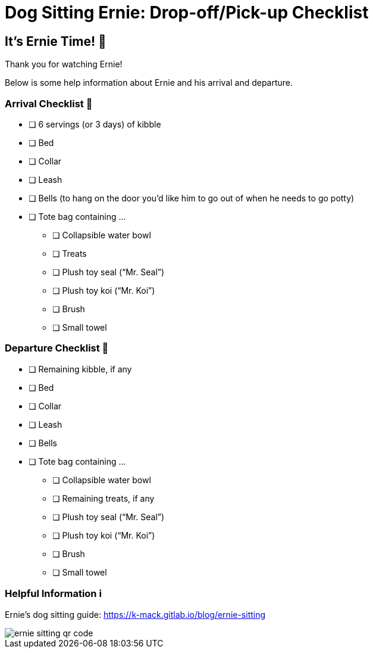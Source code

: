= Dog Sitting Ernie: Drop-off/Pick-up Checklist
:icons: font
:imagedir: img

== It's Ernie Time! 🐾

Thank you for watching Ernie!

Below is some help information about Ernie and his arrival and departure.

=== Arrival Checklist 🛬

* [ ] 6 servings (or 3 days) of kibble
* [ ] Bed
* [ ] Collar
* [ ] Leash
* [ ] Bells (to hang on the door you'd like him to go out of when he needs to go potty)
* [ ] Tote bag containing ...
** [ ] Collapsible water bowl
** [ ] Treats
** [ ] Plush toy seal ("`Mr. Seal`")
** [ ] Plush toy koi ("`Mr. Koi`")
** [ ] Brush
** [ ] Small towel

=== Departure Checklist 🛫

* [ ] Remaining kibble, if any
* [ ] Bed
* [ ] Collar
* [ ] Leash
* [ ] Bells
* [ ] Tote bag containing ...
** [ ] Collapsible water bowl
** [ ] Remaining treats, if any
** [ ] Plush toy seal ("`Mr. Seal`")
** [ ] Plush toy koi ("`Mr. Koi`")
** [ ] Brush
** [ ] Small towel

=== Helpful Information ℹ️

Ernie's dog sitting guide: https://k-mack.gitlab.io/blog/ernie-sitting

image::{imagedir}/ernie-sitting-qr-code.png[]
